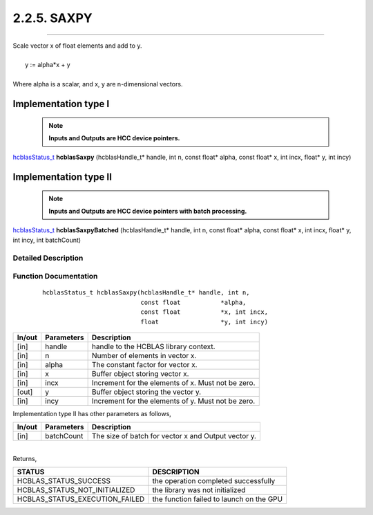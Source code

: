 ############
2.2.5. SAXPY 
############
--------------------------------------------------------------------------------------------------------------------------------------------

| Scale vector x of float elements and add to y.
|
|    y := alpha*x + y 
|
| Where alpha is a scalar, and x, y are n-dimensional vectors.

Implementation type I
---------------------

 .. note:: **Inputs and Outputs are HCC device pointers.**

`hcblasStatus_t <HCBLAS_TYPES.html#hcblas-status-hcblasstatus-t>`_ **hcblasSaxpy** (hcblasHandle_t* handle, int n, const float* alpha, const float* x, int incx, float* y, int incy)

Implementation type II
-----------------------

 .. note:: **Inputs and Outputs are HCC device pointers with batch processing.**

`hcblasStatus_t <HCBLAS_TYPES.html#hcblas-status-hcblasstatus-t>`_ **hcblasSaxpyBatched** (hcblasHandle_t* handle, int n, const float* alpha, const float* x, int incx, float* y, int incy, int batchCount)

Detailed Description
^^^^^^^^^^^^^^^^^^^^

Function Documentation
^^^^^^^^^^^^^^^^^^^^^^

 ::

              hcblasStatus_t hcblasSaxpy(hcblasHandle_t* handle, int n,
                                         const float           *alpha,
                                         const float           *x, int incx,
                                         float                 *y, int incy)

+------------+-----------------+--------------------------------------------------------------+
|  In/out    |  Parameters     | Description                                                  |
+============+=================+==============================================================+
|    [in]    |  handle         | handle to the HCBLAS library context.                        |
+------------+-----------------+--------------------------------------------------------------+
|    [in]    |	n	       | Number of elements in vector x.                              |
+------------+-----------------+--------------------------------------------------------------+
|    [in]    |	alpha          | The constant factor for vector x.                            |
+------------+-----------------+--------------------------------------------------------------+
|    [in]    |	x              | Buffer object storing vector x.                              |
+------------+-----------------+--------------------------------------------------------------+
|    [in]    |  incx           | Increment for the elements of x. Must not be zero.           |
+------------+-----------------+--------------------------------------------------------------+
|    [out]   |	y	       | Buffer object storing the vector y.                          |
+------------+-----------------+--------------------------------------------------------------+
|    [in]    |  incy           | Increment for the elements of y. Must not be zero.           |
+------------+-----------------+--------------------------------------------------------------+

| Implementation type II has other parameters as follows,
+------------+-----------------+--------------------------------------------------------------+
|  In/out    |  Parameters     | Description                                                  |
+============+=================+==============================================================+
|    [in]    |  batchCount     | The size of batch for vector x and Output vector y.          |
+------------+-----------------+--------------------------------------------------------------+

|
| Returns,

==============================    =============================================
STATUS                            DESCRIPTION
==============================    =============================================
HCBLAS_STATUS_SUCCESS             the operation completed successfully
HCBLAS_STATUS_NOT_INITIALIZED     the library was not initialized
HCBLAS_STATUS_EXECUTION_FAILED    the function failed to launch on the GPU
==============================    ============================================= 

